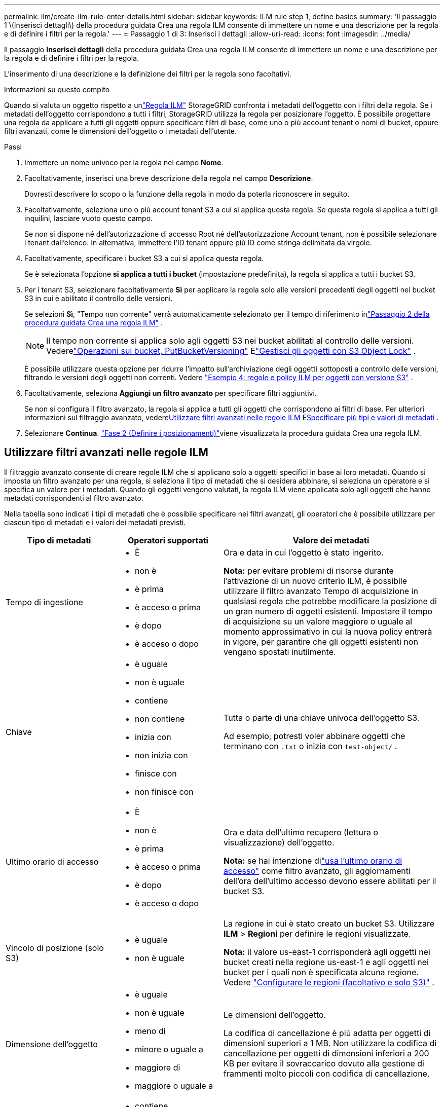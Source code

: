 ---
permalink: ilm/create-ilm-rule-enter-details.html 
sidebar: sidebar 
keywords: ILM rule step 1, define basics 
summary: 'Il passaggio 1 \(Inserisci dettagli\) della procedura guidata Crea una regola ILM consente di immettere un nome e una descrizione per la regola e di definire i filtri per la regola.' 
---
= Passaggio 1 di 3: Inserisci i dettagli
:allow-uri-read: 
:icons: font
:imagesdir: ../media/


[role="lead"]
Il passaggio *Inserisci dettagli* della procedura guidata Crea una regola ILM consente di immettere un nome e una descrizione per la regola e di definire i filtri per la regola.

L'inserimento di una descrizione e la definizione dei filtri per la regola sono facoltativi.

.Informazioni su questo compito
Quando si valuta un oggetto rispetto a unlink:what-ilm-rule-is.html["Regola ILM"] StorageGRID confronta i metadati dell'oggetto con i filtri della regola.  Se i metadati dell'oggetto corrispondono a tutti i filtri, StorageGRID utilizza la regola per posizionare l'oggetto.  È possibile progettare una regola da applicare a tutti gli oggetti oppure specificare filtri di base, come uno o più account tenant o nomi di bucket, oppure filtri avanzati, come le dimensioni dell'oggetto o i metadati dell'utente.

.Passi
. Immettere un nome univoco per la regola nel campo *Nome*.
. Facoltativamente, inserisci una breve descrizione della regola nel campo *Descrizione*.
+
Dovresti descrivere lo scopo o la funzione della regola in modo da poterla riconoscere in seguito.

. Facoltativamente, seleziona uno o più account tenant S3 a cui si applica questa regola.  Se questa regola si applica a tutti gli inquilini, lasciare vuoto questo campo.
+
Se non si dispone né dell'autorizzazione di accesso Root né dell'autorizzazione Account tenant, non è possibile selezionare i tenant dall'elenco.  In alternativa, immettere l'ID tenant oppure più ID come stringa delimitata da virgole.

. Facoltativamente, specificare i bucket S3 a cui si applica questa regola.
+
Se è selezionata l'opzione *si applica a tutti i bucket* (impostazione predefinita), la regola si applica a tutti i bucket S3.

. Per i tenant S3, selezionare facoltativamente *Sì* per applicare la regola solo alle versioni precedenti degli oggetti nei bucket S3 in cui è abilitato il controllo delle versioni.
+
Se selezioni *Sì*, "Tempo non corrente" verrà automaticamente selezionato per il tempo di riferimento inlink:create-ilm-rule-define-placements.html["Passaggio 2 della procedura guidata Crea una regola ILM"] .

+

NOTE: Il tempo non corrente si applica solo agli oggetti S3 nei bucket abilitati al controllo delle versioni. Vederelink:../s3/operations-on-buckets.html["Operazioni sui bucket, PutBucketVersioning"] Elink:managing-objects-with-s3-object-lock.html["Gestisci gli oggetti con S3 Object Lock"] .

+
È possibile utilizzare questa opzione per ridurre l'impatto sull'archiviazione degli oggetti sottoposti a controllo delle versioni, filtrando le versioni degli oggetti non correnti. Vedere link:example-4-ilm-rules-and-policy-for-s3-versioned-objects.html["Esempio 4: regole e policy ILM per oggetti con versione S3"] .

. Facoltativamente, seleziona *Aggiungi un filtro avanzato* per specificare filtri aggiuntivi.
+
Se non si configura il filtro avanzato, la regola si applica a tutti gli oggetti che corrispondono ai filtri di base.  Per ulteriori informazioni sul filtraggio avanzato, vedere<<Utilizzare filtri avanzati nelle regole ILM>> E<<Specificare più tipi e valori di metadati>> .

. Selezionare *Continua*. link:create-ilm-rule-define-placements.html["Fase 2 (Definire i posizionamenti)"]viene visualizzata la procedura guidata Crea una regola ILM.




== Utilizzare filtri avanzati nelle regole ILM

Il filtraggio avanzato consente di creare regole ILM che si applicano solo a oggetti specifici in base ai loro metadati.  Quando si imposta un filtro avanzato per una regola, si seleziona il tipo di metadati che si desidera abbinare, si seleziona un operatore e si specifica un valore per i metadati.  Quando gli oggetti vengono valutati, la regola ILM viene applicata solo agli oggetti che hanno metadati corrispondenti al filtro avanzato.

Nella tabella sono indicati i tipi di metadati che è possibile specificare nei filtri avanzati, gli operatori che è possibile utilizzare per ciascun tipo di metadati e i valori dei metadati previsti.

[cols="1a,1a,2a"]
|===
| Tipo di metadati | Operatori supportati | Valore dei metadati 


 a| 
Tempo di ingestione
 a| 
* È
* non è
* è prima
* è acceso o prima
* è dopo
* è acceso o dopo

 a| 
Ora e data in cui l'oggetto è stato ingerito.

*Nota:* per evitare problemi di risorse durante l'attivazione di un nuovo criterio ILM, è possibile utilizzare il filtro avanzato Tempo di acquisizione in qualsiasi regola che potrebbe modificare la posizione di un gran numero di oggetti esistenti.  Impostare il tempo di acquisizione su un valore maggiore o uguale al momento approssimativo in cui la nuova policy entrerà in vigore, per garantire che gli oggetti esistenti non vengano spostati inutilmente.



 a| 
Chiave
 a| 
* è uguale
* non è uguale
* contiene
* non contiene
* inizia con
* non inizia con
* finisce con
* non finisce con

 a| 
Tutta o parte di una chiave univoca dell'oggetto S3.

Ad esempio, potresti voler abbinare oggetti che terminano con `.txt` o inizia con `test-object/` .



 a| 
Ultimo orario di accesso
 a| 
* È
* non è
* è prima
* è acceso o prima
* è dopo
* è acceso o dopo

 a| 
Ora e data dell'ultimo recupero (lettura o visualizzazione) dell'oggetto.

*Nota:* se hai intenzione dilink:using-last-access-time-in-ilm-rules.html["usa l'ultimo orario di accesso"] come filtro avanzato, gli aggiornamenti dell'ora dell'ultimo accesso devono essere abilitati per il bucket S3.



 a| 
Vincolo di posizione (solo S3)
 a| 
* è uguale
* non è uguale

 a| 
La regione in cui è stato creato un bucket S3.  Utilizzare *ILM* > *Regioni* per definire le regioni visualizzate.

*Nota:* il valore us-east-1 corrisponderà agli oggetti nei bucket creati nella regione us-east-1 e agli oggetti nei bucket per i quali non è specificata alcuna regione. Vedere link:configuring-regions-optional-and-s3-only.html["Configurare le regioni (facoltativo e solo S3)"] .



 a| 
Dimensione dell'oggetto
 a| 
* è uguale
* non è uguale
* meno di
* minore o uguale a
* maggiore di
* maggiore o uguale a

 a| 
Le dimensioni dell'oggetto.

La codifica di cancellazione è più adatta per oggetti di dimensioni superiori a 1 MB.  Non utilizzare la codifica di cancellazione per oggetti di dimensioni inferiori a 200 KB per evitare il sovraccarico dovuto alla gestione di frammenti molto piccoli con codifica di cancellazione.



 a| 
Metadati utente
 a| 
* contiene
* finisce con
* è uguale
* esiste
* inizia con
* non contiene
* non finisce con
* non è uguale
* non esiste
* non inizia con

 a| 
Coppia chiave-valore, dove *Nome metadati utente* è la chiave e *Valore metadati* è il valore.

Ad esempio, per filtrare gli oggetti che hanno metadati utente di `color=blue` , specificare `color` per *Nome metadati utente*, `equals` per l'operatore, e `blue` per *Valore metadati*.

*Nota:* i nomi dei metadati utente non sono sensibili alle maiuscole e alle minuscole; lo sono invece i valori dei metadati utente.



 a| 
Tag oggetto (solo S3)
 a| 
* contiene
* finisce con
* è uguale
* esiste
* inizia con
* non contiene
* non finisce con
* non è uguale
* non esiste
* non inizia con

 a| 
Coppia chiave-valore, dove *Nome tag oggetto* è la chiave e *Valore tag oggetto* è il valore.

Ad esempio, per filtrare gli oggetti che hanno un tag oggetto di `Image=True` , specificare `Image` per *nome tag oggetto*, `equals` per l'operatore, e `True` per *valore tag oggetto*.

*Nota:* i nomi e i valori dei tag degli oggetti sono sensibili alle maiuscole e alle minuscole.  È necessario immettere questi elementi esattamente come sono stati definiti per l'oggetto.

|===


== Specificare più tipi e valori di metadati

Quando si definisce un filtro avanzato, è possibile specificare più tipi di metadati e più valori di metadati.  Ad esempio, se si desidera che una regola corrisponda a oggetti di dimensioni comprese tra 10 MB e 100 MB, è necessario selezionare il tipo di metadati *Dimensione oggetto* e specificare due valori di metadati.

* Il primo valore dei metadati specifica oggetti maggiori o uguali a 10 MB.
* Il secondo valore dei metadati specifica oggetti di dimensioni inferiori o uguali a 100 MB.


image::../media/advanced_filtering_size_between.png[Esempio di filtraggio avanzato per le dimensioni dell'oggetto]

Utilizzando più voci è possibile avere un controllo preciso sugli oggetti da abbinare.  Nell'esempio seguente, la regola si applica agli oggetti che hanno Brand A o Brand B come valore dei metadati utente camera_type.  Tuttavia, la regola si applica solo agli oggetti Brand B di dimensioni inferiori a 10 MB.

image::../media/advanced_filtering_multiple_rows.png[Esempio di filtraggio avanzato per i metadati utente]
